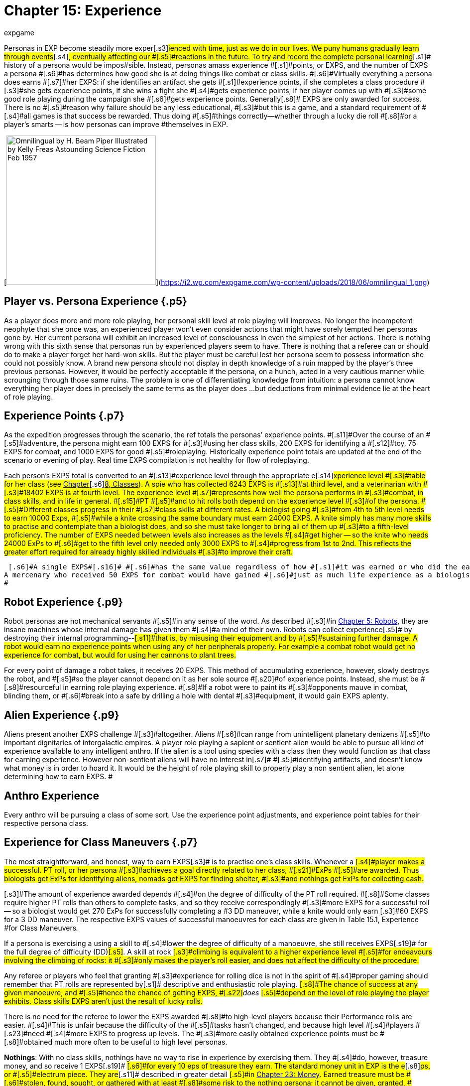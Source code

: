 = Chapter 15: Experience
:author: expgame
:date: 2010-08-08 02:00:25 -0400
:guid: http://expgame.com/?page_id=273
:id: 273
:page-layout: page

[.s1]#Personas in EXP become steadily more exper#[.s3]#ienced with time, just as we do in our lives.
We puny humans gradually learn through events#[.s4]#, eventually affecting our #[.s5]#reactions in the future.
To try and record the complete personal learning#[.s1]# history of a persona would be impos#[.s3]#sible.
Instead, personas amass experience #[.s1]#points, or EXPS, and the number of EXPS a persona #[.s6]#has determines how good she is at doing things like combat or class skills.
#[.s6]#Virtually everything a persona does earns #[.s7]#her EXPS: if she identifies an artifact she gets #[.s1]#experience points, if she completes a class procedure #[.s3]#she gets experience points, if she wins a fight she #[.s4]#gets experience points, if her player comes up with #[.s3]#some good role playing during the campaign she #[.s6]#gets experience points.
Generally#[.s8]# EXPS are only awarded for success.
There is no #[.s5]#reason why failure should be any less educational, #[.s3]#but this is a game, and a standard requirement of #[.s4]#all games is that success be rewarded.
Thus doing #[.s5]#things correctly--whether through a lucky die roll #[.s8]#or a player&#8217;s smarts -- is how personas can improve #themselves in EXP.

[image:https://i2.wp.com/expgame.com/wp-content/uploads/2018/06/omnilingual_1-300x259.png?resize=300%2C259[Omnilingual by H.
Beam Piper Illustrated by Kelly Freas Astounding Science Fiction Feb 1957,300]](https://i2.wp.com/expgame.com/wp-content/uploads/2018/06/omnilingual_1.png)

== [.s2]#Player vs. Persona Experience# {.p5}

As a player does more and more role playing, her personal skill level at role playing will improves.
No longer the incompetent neophyte that she once was, an experienced player won't even consider actions that might have sorely tempted her personas gone by.
Her current persona will exhibit an increased level of consciousness in even the simplest of her actions.
There is nothing wrong with this sixth sense that personas run by experienced players seem to have.
There is nothing that a referee can or should do to make a player forget her hard-won skills.
But the player must be careful lest her persona seem to possess information she could not possibly know.
A brand new persona should not display in depth knowledge of a ruin mapped by the player's three previous personas.
However, it would be perfectly acceptable if the persona, on a hunch, acted in a very cautious manner while scrounging through those same ruins.
The problem is one of differentiating knowledge from intuition: a persona cannot know everything her player does in precisely the same terms as the player does ...
but deductions from minimal evidence lie at the heart of role playing.

== [.s2]#Experience Points# {.p7}

[.s5]#As the expedition progresses through the scenario, the ref totals the personas&#8217;
experience points.
#[.s11]#Over the course of an #[.s5]#adventure, the persona might earn 100 EXPS for #[.s3]#using her class skills, 200 EXPS for identifying a #[.s12]#toy, 75 EXPS for combat, and 1000 EXPS for good #[.s5]#roleplaying.
Historically experience point totals are updated at the end of the scenario or evening of play.
Real time EXPS compilation is not healthy for flow of roleplaying.#

[.s4]#Each person&#8217;s EXPS total is converted to an #[.s13]#experience level through the appropriate e#[.s14]#xperience level #[.s3]#table for her class (see http://expgame.com/?page_id=250[Chapter]#[.s6]#http://expgame.com/?page_id=250[8, Classes]).
A spie who has collected 6243 EXPS is #[.s13]#at third level, and a veterinarian with #[.s3]#18402 EXPS is at fourth level.
The experience level #[.s7]#represents how well the persona performs in #[.s3]#combat, in class skills, and in life in general.
#[.s15]#PT #[.s5]#and to hit rolls both depend on the experience level #[.s3]#of the persona.
#[.s5]#Different classes progress in their #[.s7]#class skills at different rates.
A biologist going #[.s3]#from 4th to 5th level needs to earn 10000 Exps, #[.s5]#while a knite crossing the same boundary must earn 24000 EXPS.
A knite simply has many more skills to practise and contemplate than a biologist does, and so she must take longer to bring all of them up #[.s3]#to a fifth-level proficiency.
The number of EXPS needed between levels also increases as the levels #[.s4]#get higher -- so the knite who needs 24000 ExPs to #[.s6]#get to the fifth level only needed only 3000 EXPS to #[.s4]#progress from 1st to 2nd.
This reflects the greater effort required for already highly skilled individuals #[.s3]#to improve their craft.#

 [.s6]#A single EXPS#[.s16]# #[.s6]#has the same value regardless of how #[.s1]#it was earned or who did the earning.
A mercenary who received 50 EXPS for combat would have gained #[.s6]#just as much life experience as a biologist who #[.s4]#earned 50 EXPS for  field work, or a nomad whose player earned 50 EXPS  #[.s3]#for good roleplaying.
#

== Robot Experience {.p9}

[.s4]#Robot personas are not mechanical servants #[.s5]#in any sense of the word.
As described #[.s3]#in http://expgame.com/?page_id=239[Chapter 5: Robots], they are insane machines whose internal damage has given them #[.s4]#a mind of their own.
Robots can collect experience#[.s5]# by destroying their internal programming--#[.s11]#that is, by misusing their equipment and by #[.s5]#sustaining further damage.
A robot would earn no experience points when using any of her peripherals properly.
For example a combat robot would get no experience for combat, but would for using her cannons to plant trees.#

[.s3]#For every point of damage a robot takes, it receives 20 EXPS.
This method of accumulating experience, however, slowly destroys the robot, and #[.s5]#so the player cannot depend on it as her sole source #[.s20]#of experience points.
Instead, she must be #[.s8]#resourceful in earning role playing experience.
#[.s8]#If a robot were to paint its #[.s3]#opponents mauve in combat, blinding them, or #[.s6]#break into a safe by drilling a hole with dental #[.s3]#equipment, it would gain EXPS aplenty.#

== Alien Experience {.p9}

[.s6]#Aliens present another EXPS challenge #[.s3]#altogether.
Aliens #[.s6]#can range from unintelligent planetary denizens #[.s5]#to important dignitaries of intergalactic empires.
A player role playing a sapient or sentient alien would be able to pursue all kind of experience available to any intelligent anthro.
If the alien is a tool using species with a class then they would function as that class for earning experience.
However non-sentient aliens will have no interest in#[.s7]# #[.s5]#identifying artifacts, and doesn&#8217;t know what money is in order to hoard it.
It would be the height of role playing skill to properly play  a non sentient alien, let alone determining how to earn EXPS.
#

== Anthro Experience

Every anthro will be pursuing a class of some sort.
Use the experience point adjustments, and experience point tables for their respective persona class.

== [.s4]#Experience for Class Maneuvers# {.p7}

[.s1]#The most straightforward, and honest, way to earn EXPS#[.s3]# is to practise one&#8217;s class skills.
Whenever a #[.s4]#player makes a successful.
PT roll, or her persona #[.s3]#achieves a goal directly related to her class, #[.s21]#ExPs #[.s5]#are awarded.
Thus biologists get ExPs for identifying aliens, nomads get EXPS for finding shelter, #[.s3]#and nothings get ExPs for collecting cash.#

[.s3]#The amount of experience awarded depends #[.s4]#on the degree of difficulty of the PT roll required.
#[.s8]#Some classes require higher PT rolls than others to complete tasks, and so they receive correspondingly #[.s3]#more EXPS for a successful roll -- so a biologist would get 270 ExPs for successfully completing a #3 DD maneuver, while a knite would only earn [.s3]#60 EXPS for a 3 DD maneuver.
The respective EXPS values of successful manoeuvres for each class are given in Table 15.1, Experience #for Class Maneuvers__.__

[.s5]#If a persona is exercising a using a  skill to #[.s4]#lower the degree of difficulty of a manoeuvre, she still receives EXPS#[.s19]#  for the full degree of difficulty (DD)#[.s5]#.
A skill at rock #[.s3]#climbing is equivalent to a higher experience level #[.s5]#for endeavours involving the climbing of rocks: it #[.s3]#only makes the player&#8217;s roll easier, and does not affect the difficulty of the procedure.#

[.s1]#Any referee or players who feel that granting #[.s3]#experience for rolling dice is not in the spirit of #[.s4]#proper gaming should remember that PT rolls are represented by#[.s1]# descriptive and enthusiastic role playing.
#[.s8]#The chance of success at any given manoeuvre, and #[.s5]#hence the chance of getting EXPS, #[.s22]#+++<i>+++does +++</i>+++#[.s5]#depend on the level of role playing the player exhibits.
Class skills EXPS aren&#8217;t just the result of lucky rolls.#

[.s4]#There is no need for the referee to lower the EXPS awarded #[.s8]#to high-level players because their Performance rolls are easier.
#[.s4]#This is unfair because the difficulty of the #[.s5]#tasks hasn&#8217;t changed, and  because high level #[.s4]#players #[.s23]#need #[.s4]#more EXPS to progress up levels.
The #[.s3]#more easily obtained experience points must be #[.s8]#obtained much more often to be useful to high level personas.#

[table id=175 /]

[.s5]#*Nothings*: With no class skills, nothings have no way to rise in experience by exercising them.
They #[.s4]#do, however, treasure money, and so receive 1 EXPS#[.s19]# #[.s6]#for every 10 eps of treasure they earn.
The standard money unit in EXP is the e#[.s8]#ps, or #[.s5]#electrum piece.
They are#[.s11]# described in greater detail #[.s5]#in http://expgame.com/?page_id=290[Chapter 23: Money].
Earned treasure must be #[.s6]#stolen, found, sought, or gathered with at least #[.s8]#some risk to the nothing persona: it cannot be given, granted, #[.s5]#won (as in a lottery) or inherited.
Thus a nothing #[.s1]#would receive 100 EXPS if she cashed in an antique #[.s3]#chair worth 1000 eps, but only if the chair was #[.s4]#taken from the lair of a vanquished denizen.
If she #cashed it in for less than its worth, she would [.s3]#simply receive less EXPS.#[.s5]# If other personas funnel money #[.s8]#to a nothing, or improperly divide their spoils in the nothing&#8217;s favour, or turn a blind eye to the nothing&#8217;s #[.s5]#blatant embezzlement, the treasure is considered #[.s3]#given, and the nothing receives no EXPS for it.#

== [.s1]#Experience for Practice# {.p5}

[.s4]#When personas are experiencing a long layover of #[.s1]#some sort --a snowed in winter, or a prolonged space #[.s6]#voyage -- they might wish to #[.s5]#practise, or study, in an attempt to improve their #[.s3]#skills.
During practice (non-gaming) time, the ref #[.s3]#can assume that the persona was making use of whatever facilities were available, and that the #[.s11]#persona was careful enough not to die while #[.s6]#rehearsing a particularly complex manoeuvre.
Then again, depending on the circumstances, accidents do happen&#8230;#

[.s8]#Whether or not to grant EXPS for practice is a #[.s3]#distinct dilemma for the referee.
Practice constitutes getting something for nothing -- a heinous #[.s4]#sin in role playing games --but to ignore its effects #[.s3]#completely is unrealistic -- if anything a worse crime.
Exactly what the referee arranges is up to #[.s8]#her, but one useful method is to award the practising #[.s5]#persona a lump sum of experience equal to the DD of the manoeuvre, times the standard modifier for #[.s4]#her class, times the number of weeks she spends in #[.s7]#practice.
The persona would then roll on the #[.s4]#General Performance Table, with a DD determined #[.s3]#by the referee, to see if her practice was successful.#

[.s3]#For instance, a biologist given free rein in a zoo for two months would have plenty of oppor#[.s5]#tunities for learning, while a mercenary counting #[.s6]#money in a warehouse would not.
Thus, if both #[.s3]#were trying to study their class skills on the side, #[.s4]#the biologist would have a relatively easy PT roll to #[.s8]#earn her EXPS while the mercenary would not#[.s3]#.
#

[.s6]#If an EXPS award doesn&#8217;t suit the #[.s5]#circumstances, the referee could issue specific skill #[.s4]# instead.
A mercenary who promises #[.s5]#to practise swinging her long sword around might earn a skill level in that weapon, while a mechanic who spends her entire space voyage in the drives #[.s3]#section could earn herself an exatmo drives skill.
#[.s4]#The mechanic would then enjoy a bonus for the rest #[.s5]#of her persona&#8217;s career when applying her knowledge #[.s8]#of exatmo drives.
This makes it easier to get EXPS later, #[.s3]#but would earn no EXPS for the practice period.#

[.s4]#The EXPS for class maneuvers shouldn&#8217;t be #[.s3]#abused by the players or the ref.
Unless a persona is utterly insane, there is no reason to keep performing simple tasks over and over again.
Farming EXPS is not allowed.#[.s4]# To #[.s5]#prevent players from behaving so  #[.s3]#the ref might make the campaign more interesting and keep the players busy enough that they have neither the time nor the inclination for such frenzies, or penalize them for poor role playing in Exps equal to those they have just earned, or possibly introduce a referee #[.s4]#persona from the local asylum to relieve the persona #[.s3]#of the stress of her adventuring days.#

== [.s8]#Experience for Artifact Identification# {.p17}

[.s24]#Artifact Identification (#[.s24]#AID), #[.s6]#is described in #[.s4]#detail in http://expgame.com/?page_id=284[Chapter 20: Artifact Identification].
Suffice #[.s8]#it for now to say that when an artifact is found, the #[.s4]#personas will generally have no idea what it does.
#[.s5]#When a persona figures out its function, she has #[.s3]#identified it, and receives EXPS accordingly.#

[.s1]#The best way to identify an unknown artifact#[.s8]# is to roleplay the object in every capacity #[.s5]#the players can think of until something works.
F#[.s8]#or instance, upon finding a slippery white cylinder #[.s5]#with no visible markings, they might plug it into #[.s1]#their space vehicle drives, wave it at their enemies, #[.s6]#examine it under a microscope, spin it at high #[.s5]#speed, and attempt to eat it with curry.
#

[.s4]#The only problem with these two methods of artifact identification is that the object&#8217;s identity might already be #[.s5]#known to the player.
With a skillful bit of #[.s11]#role playing the players can then earn the persona some#[.s8]# EXPS by pretending to not have a clue, but still successfully identifying the artifact.
#[.s3]#If #[.s6]#the device under scrutiny has previously been #[.s4]#identified by some other member of the expedition it is up to the referee to decide if  EXPS can be awarded for artifact identification.
#

[.s3]#Besides role playing there are  two other methods of #[.s4]#identifying artifacts: a mechanic can use her class #[.s5]#skills, or a player can #[.s4]#roll on the Artifact Identification Table in Chapter 20.
Since neither of these methods #[.s5]#involve the player&#8217;s pre-knowled the#[.s8]# persona can always receive EXPS for #[.s5]#successful identification.
If the EXPS award for an artifact has already been awarded the #[.s1]#persona should not r#[.s8]#eceive EXPS#[.s4]#.
No persona should sit down at the #[.s1]#breakfast table, announce, &#8220;Ah!
Scrambled ham!&#8221;
#and expect to get any EXPS for it.

[.s4]#Most toys can be used the moment they have #[.s3]#been identified.
If a referee feels that an item is #[.s1]#particularly complicated, she can make the player #[.s5]#identify it a second time before operating it -- in #[.s1]#which case the player should receive another set of EXPS#[.s4]# for the object.#

[.s11]#The basic experience awarded for the #[.s4]#identification of a toy is listed with each artifact in http://expgame.com/?page_id=64[Part 4: Hardware]#[.s6]#.
If a persona identifies an #[.s3]#object via role playing, she receives double the #[.s4]#indicated EXPS;
if the object is related to her class, #[.s5]#she receives another 25% bonus.
It is usually easy to determine if an artifact is class related in its #[.s3]#description.
Most TOYS mention what persona class they represent . Weapons and armour are #[.s4]#class-specific to both mercenaries and spies;
drugs #[.s11]#and medical equipment are class-specific to #[.s7]#veterinarians.
Nomads have no class-related #[.s3]#equipment.
Objects from higher tech level are #[.s5]#correspondingly more complex, and so harder to identify;
their basic EXPS are to  be adjusted.#

[.s7]#The referee should never reveal when a #[.s8]#persona has succeeded in identifying an artifact by #[.s3]#announcing that she has earned however-many EXPS#[.s1]#.
If the value she cites is high, the players will #[.s6]#instantly realize that this isn&#8217;t just any seat belt, #[.s3]#it&#8217;s a very-high-tech-level seat belt with special #[.s5]#powers;
if she makes a regular practice of telling players about ExPs as they earn them, the player #[.s1]#who just identified the bar of soap as an industrial lubricant will know she&#8217;s wrong because she hasn&#8217;t #[.s12]#been given any EXPS yet.
Instead, the referee should #[.s8]#simply mark down who&#8217;s earned what, and tell the #[.s3]#players their totals at scenario&#8217;s end.#+++<figure id="attachment_1688" aria-describedby="caption-attachment-1688" style="width: 202px" class="wp-caption aligncenter">+++[image:https://i1.wp.com/expgame.com/wp-content/uploads/2014/08/combat_experience-202x300.png?resize=202%2C300[Pwnd.,202]](https://i2.wp.com/expgame.com/wp-content/uploads/2014/08/combat_experience.png)+++<figcaption id="caption-attachment-1688" class="wp-caption-text">+++Pwnd.+++</figcaption>++++++</figure>+++

== [.s1]#Experience for Combat# {.p5}

[.s8]#The best way to gain combat experience is to fight.
#[.s3]#Personas gain EXPS for vanquishing any oppo#[.s8]#nents they might come across.
Vanquishing being defined as knocking unconscious, paralyzing, #[.s5]#stunning, killing, or otherwise rendering inoper#[.s4]#ative and non-threatening.
Some subtleties of this #[.s5]#definition may not be entirely obvious: creatures with mental powers cannot be vanquished simply #[.s1]#by being paralyzed, since their mental attacks can #[.s5]#continue.
Creatures that naturally regenerate are #not considered killed until they have been [.s3]#thoroughly destroyed.
#[.s8]#Simply engaging a target in lethal combat does not #[.s4]#guarantee the earning of EXPS.
To begin with, the #[.s8]#opponent must have posed a threat to some member #[.s3]#of the expedition: slaughtering all the kittens in #[.s8]#the local pet store might count as a class skill for an #[.s5]#anti knite, but will give no persona combat EXPS.
T#[.s3]#he opponent must have posed an #[.s33]#unreasonable obstruction to the goals of the #[.s11]#expedition.
A bailiff who threatens to throw a #[.s3]#persona into jail certainly meets the first criterion, #[.s33]#and is certainly posing an obstruction to the #[.s6]#expedition goals -- but the obstruction might be quite a reasonable one, and moreover, bailiffs tend #[.s11]#to be satisfied with bail and a promise not to #misbehave.

[.s3]#Ultimately, the decision of whether to award EXPS#[.s6]# for a given round of combat rests with the #[.s5]#referee.
But if she believes the combat did meet the #[.s7]#criteria, and if the personas win, then the EXPS #[.s4]#total for all vanquished opponents is divided equally #[.s3]#among all expedition members #[.s5]#who took part.
Taking part is a rather broad term #[.s3]#which includes taking damage from, attempting to #[.s30]#hit, succeeding at hitting, being chased by, #[.s3]#attempting to chase, and/or aiding anyone in the combat#[.s5]#.#

[.s5]#Non-combat persona #[.s7]#classes do not#[.s3]# glean as much useful knowledge from the combat, and they suffer an EXPS penalty.
A veterinarian, for instance, #[.s6]#whose life&#8217;s work involves healing, will not learn very much from killing something.
What percentage of combat EXPS a persona actually earns is #[.s3]#given by Table 15.2: #[.s35]#Combat Experience.
For example,#[.s3]# a #[.s6]#mechanic whose share of combat experience was #[.s3]#400 EXPS would earn only 20% of it, or 80 EXPS.#

[.s3]#The EXPS value of a vanquished opponent is equal to 100 plus its initial HPS, times its combat ratio (CR).
Note that the opponent&#8217;s initial HPS might be #[.s6]#far lower than its maximum HPS #[.s36]#&#8211;
#[.s6]#the party only #[.s3]#earns experience for what it actually accomplishes, #[.s7]#not what someone else started.
So an alien with #[.s3]#40 HPS and a CR of 14 would be worth 1960 ExPs, #[.s7]#as 100 + 40 = 140, and 140 x 14 = 1960.
Likewise, #a robot with 350 HPS and a CR of 29 would be [.s37]#worth 13 050 HPS &#8211;
100 + 350 = 450, and #[.s7]#450 x 29 = 13 050.
#[.s3]#The EXPS granted is the total of the  EXPS value of #each vanquished opponent.

*EXPS value = (100 plus HPS Total) times Combat Ratio*

[.s7]#Under certain circumstances, this total is #[.s6]#further adjusted, for higher, or for lower.
Table #[.s5]#15.3, #[.s38]#_Combat ExPsAdjustments, _#[.s5]#enumerates these #[.s7]#situations.
The adjustments are cumulative: if #three personas died in a 5-unit combat scenario, [.s3]#the combat ExPs total would first have 30% added #to it, and then be cut to 60% of its new total that is, to 78% of the original.

[.s3]#The referee reserves the right to reduce the #[.s5]#number of ExPs awarded for combat whenever she #[.s6]#sees fit: it is up to her to strike the very difficult #[.s3]#balance between what this equation indicates and what the personas deserve.
An opponent&#8217;s combat #[.s6]#ratio supposedly indicates the number of personas #[.s3]#it needs arrayed against it to make for a fair fight, #[.s6]#but as personas find powerful artifacts and gen#erally increase in ability, the CR begins to look [.s6]#artificially high.
The referee is the final arbiter as#

[.s8]#[.s4]#Combat EXPS, like artifact identification EXPS are doled out at the end of the scenario or the end of role playing session#[.s3]#.
T#[.s11]#he players might demand to know why they #[.s3]#haven&#8217;t received any EXPS for the evil hideous #[.s6]#narwhal-thing they just dismembered.
Revealing why could ruin an#[.s4]# entire scenario by revealing #[.s3]#that it wasn&#8217;t actually attacking them.##

[table id=176 /]

[table id=178 /]+++<figure id="attachment_1689" aria-describedby="caption-attachment-1689" style="width: 203px" class="wp-caption aligncenter">+++[image:https://i2.wp.com/35.197.116.248/expgame.com/wp-content/uploads/2014/08/rocketdog.218-203x300.png?resize=203%2C300[Styling.,203]](https://i0.wp.com/35.197.116.248/expgame.com/wp-content/uploads/2014/08/rocketdog.218.png)+++<figcaption id="caption-attachment-1689" class="wp-caption-text">+++Styling.+++</figcaption>++++++</figure>+++

== [.s1]#Experience for Role Playing# {.p7}

[.s5]#Role playing is the single m9st entertaining aspect #[.s3]#of EXP.
It creates the mood of the game, instills #[.s5]#that thread of reality, or surreality, and provides an essential source of comic relief.
For these and #[.s6]#many other reasons, players should always be #[.s3]#awarded experience points for high quality role #playing.
This is a coercion which can make good role [.s3]#players out of even the dullest dice-rollers.#

[.s7]#In order to assign EXPS for role playing #properly, the ref must be keenly attuned to the [.s5]#players&#8217;
choices.
If at any time the player seems to #[.s4]#be stepping beyond the bounds of necessity to use #[.s5]#language appropriate to the situation at hand, the ref should note that EXPS are deserved.#

[.s1]#&#8220;I hastily rummage through the filing cabinet #[.s3]#with my little clawing paws, always pricking my ears, and sniffing the air for the first signs of a #[.s5]#sentry&#8221;
-- this player is emphasizing the physio#[.s1]#logical abilities of her persona while simultaneously #[.s6]#giving a vivid description of her situation.
Such a description should earn her a decent#[.s4]# EXPS award.#

[.s5]#&#8220;I execute a thunderous, trumpeting charge #[.s1]#with my imposing bulk.&#8221;
This player, who also #[.s6]#demonstrates her alien&#8217;s width by placing her #[.s1]#arms in a yoke-like position and lurching back and #[.s5]#forth, would also come due for a sizable EXPS reward.#

[.s8]#&#8220;I head to the bank and take out a five thousand #[.s5]#eps loan.&#8221;
This player has left no opportunity for #[.s11]#role playing at all -- she treats the loan as a #[.s8]#foregone conclusion, and she has omitted the entire #[.s7]#journey to the bank.
While she should not be #[.s5]#penalized for this, she would certainly not receive #[.s4]#any EXPS.
The referee would do well to affect a #[.s5]#bank manager&#8217;s stance and demand just why she #[.s8]#thinks she has any right to this fine establishment&#8217;s #[.s1]#money.#

[.s8]#Enthusiastic descriptions are not always clear #[.s3]#ones, however, and if the ref doesn&#8217;t have a clue #[.s4]#what one of her players is talking about, she should not hesitate to ask.
If the player&#8217;s description is so #[.s5]#general that it causes confusion for the ref-- and #[.s7]#players should remember that refs are easily #[.s3]#confused -- the ref might invoke a minor EXPS#[.s14]# #[.s4]#penalty.
For example, &#8220;I roll to hit&#8221;
is a statement #[.s3]#that if taken literally could be disastrous for the #[.s4]#persona.
Better comments would be, &#8220;I try to shoot it with my trusty laser pistol,&#8221;
or, &#8220;I&#8217;m punching at #[.s1]#this sucker as hard as possible.&#8221;
Not only are these #[.s4]#more colourful, and worth EXPS, but they also help the referee by giving more information about the #[.s3]#nature of the attack.#

[.s4]#There is no objective system for allocating role playing experience points.
To avoid unfairness as #[.s8]#much as possible, Table 15.5, #[.s14]#Experience#[.s14]#for Role #[.s17]#Playing, #[.s4]#below gives ExPs values for some typical role playing actions in ranges that are easily rolled.
#[.s3]#For example, acting in a manner appropriate to #[.s8]#one&#8217;s class is worth between 50 and 300 ExPs, or 5d6 #times 10.
It is easiest for the referee to keep track of the type of experience bonuses for role play and then assign the actual EXPS value at the end of the session.

[table id=177 /]

== Benefits of Experience Levels {.p71}

[.s3]#If you recall from Chapter #[.s4]#9, Combat Tables, one of the factors that adjusts a #[.s5]#persona&#8217;s ability to hit her target is her experience.
The statistics on her Combat Table will change as #[.s13]#she advances EXPS levels.
Ultimately, the #[.s6]#persona&#8217;s fighting experience will have a more significant role in determining her success rate #[.s3]#than her raw ability or special combat skills.#

[.s1]#Your persona has #[.s3]#survived her first level, you&#8217;ll eventually need to #[.s6]#update her Combat Table to reflect her battle-#[.s4]#hardened condition.
Every time a persona advances #[.s5]#a level, the player should consult Table 15.5: Level #[.s6]#To-Hit Bonus+++<i>+++.
+++</i>+++Listed therein are number values #[.s1]#for each weapon type (A, B or,C), for each persona #class.

[.s30]#The level to-hit bonus is added to the #person&#8217;s Bonus Proficient (BP) every new level.
There is no level [.s3]#bonus at first level, and the amount that is added to the bonus proficient decreases each level.
The level bonus is subject to the law of diminishing returns: more work produces less improvement.
#[.s5]#this essentially means that one must do more and #[.s6]#more to get less and less.
#[.s11]#The difficulty in attaining combat skills #[.s3]#increases under two separate criteria: experience #[.s4]#levels become more difficult to acquire as they get greater#[.s5]#, and then the persona keeps getting less in #[.s3]#return.
This makes the increase in combat skill asymptotic.#

[.s5]#There are several reasons why EXP does this.
#[.s6]#One reason for decreasing the level bonus is to #[.s3]#deliberately limit the level to which the persona&#8217;s #[.s4]#BP can increase, ensuring that high level personas #[.s3]#remain manageable in combat.
Another pseudo-#reason is that in the real world, it becomes [.s3]#increasingly difficult to improve any skill, whether #[.s4]#it be combat or technical.
Eventually there remains no more room for general improvement in combat.#

[.s5]#Personas have no Level Bonuses at first level.
#[.s4]#As soon a a persona has been awarded enough EXPS #[.s3]#to push her up to second level, she consults [.s5]#Table 15.5: Level #[.s6]#To-Hit Bonus##[.s5]# and finds the increase she should add to each weapon type of her combat.
Those base values hold true for that particular class, regardless #[.s6]#of experience level.
The actual number that is #[.s4]#added to the persona&#8217;s Bonus Proficient is the base value from Table 15.5, divided by the persona&#8217;s new #[.s5]#level.
For example, a second level Vet would add 10 to her BP for Weapon Type A (Base value divided by experience level: 20 / 2).#

[table id=179 /]

[.s5]#The level bonuses are listed both on Table 15.6 to Table 15.8 are #[.s6]#Incremental Level Bonuses__, __#[.s11]#The Increment Level Bonuses tables are #[.s6]#included for easier implementation of the level #[.s7]#bonus.
Since the game EXP predates personal handheld computers.
We kindly did some arithmetic for you here.
#[.s3]#The Increment tables are particularly useful #[.s6]#for referees that are generating referee personas.
#[.s8]#It allows them to create combat tables for high level #[.s3]#personas without carrying out endless divisions.
The tables can be scrolled from left to right and back again.#

[table id=180 /]

[table id=181 /] + [table id=182 /]

&nbsp;
